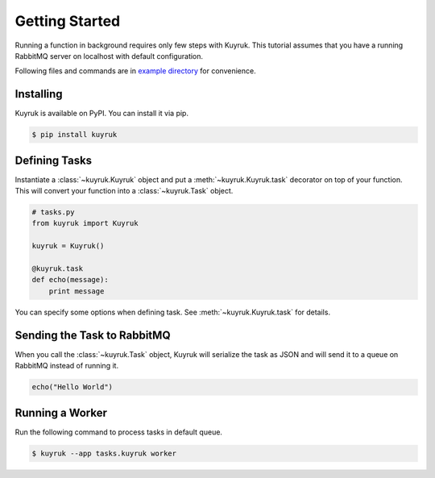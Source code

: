 Getting Started
===============

Running a function in background requires only few steps with Kuyruk.
This tutorial assumes that you have a running RabbitMQ server on localhost
with default configuration.

Following files and commands are in
`example directory <https://github.com/cenkalti/kuyruk/tree/master/example>`_
for convenience.


Installing
----------

Kuyruk is available on PyPI. You can install it via pip.

.. code-block:: bash

   $ pip install kuyruk


Defining Tasks
--------------

Instantiate a :class:`~kuyruk.Kuyruk` object and put a
:meth:`~kuyruk.Kuyruk.task` decorator on top of your function.
This will convert your function into a :class:`~kuyruk.Task` object.

.. code-block:: python

   # tasks.py
   from kuyruk import Kuyruk

   kuyruk = Kuyruk()

   @kuyruk.task
   def echo(message):
       print message


You can specify some options when defining task. See
:meth:`~kuyruk.Kuyruk.task` for details.


Sending the Task to RabbitMQ
----------------------------

When you call the :class:`~kuyruk.Task` object, Kuyruk will serialize the task
as JSON and will send it to a queue on RabbitMQ instead of running it.

.. code-block:: python

   echo("Hello World")


Running a Worker
----------------

Run the following command to process tasks in default queue.

.. code-block:: bash

    $ kuyruk --app tasks.kuyruk worker
